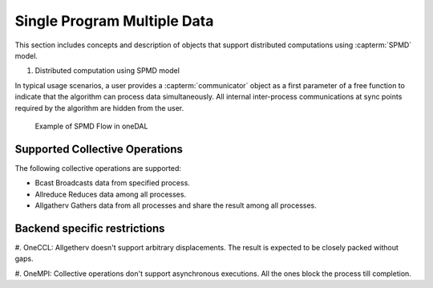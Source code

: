 .. ******************************************************************************
.. * Copyright 2021 Intel Corporation
.. *
.. * Licensed under the Apache License, Version 2.0 (the "License");
.. * you may not use this file except in compliance with the License.
.. * You may obtain a copy of the License at
.. *
.. *     http://www.apache.org/licenses/LICENSE-2.0
.. *
.. * Unless required by applicable law or agreed to in writing, software
.. * distributed under the License is distributed on an "AS IS" BASIS,
.. * WITHOUT WARRANTIES OR CONDITIONS OF ANY KIND, either express or implied.
.. * See the License for the specific language governing permissions and
.. * limitations under the License.
.. *******************************************************************************/

.. _dg_spmd:

============================
Single Program Multiple Data
============================

This section includes concepts and description of objects that support 
distributed computations using :capterm:`SPMD` model.

#. Distributed computation using SPMD model

In typical usage scenarios, a user provides a :capterm:`communicator` object as a first parameter of 
a free function to indicate that the algorithm can process data simultaneously. All internal inter-process 
communications at sync points required by the algorithm are hidden from the user.


.. _example_spmd_flow:

.. figure:: _static/spmd_flow.png
  :width: 800
  :alt: Typical SPMD flow

  Example of SPMD Flow in oneDAL

.. _communicator_operations:

Supported Collective Operations
-------------------------------

The following collective operations are supported:

- Bcast
  Broadcasts data from specified process.

- Allreduce
  Reduces data among all processes.

- Allgatherv
  Gathers data from all processes and share the result among all processes.

.. _backend_restrictions:

Backend specific restrictions
-----------------------------

#. OneCCL:
Allgetherv doesn't support arbitrary displacements. The result is expected to
be closely packed without gaps.

#. OneMPI:
Collective operations don't support asynchronous executions. All the ones block the
process till completion.
